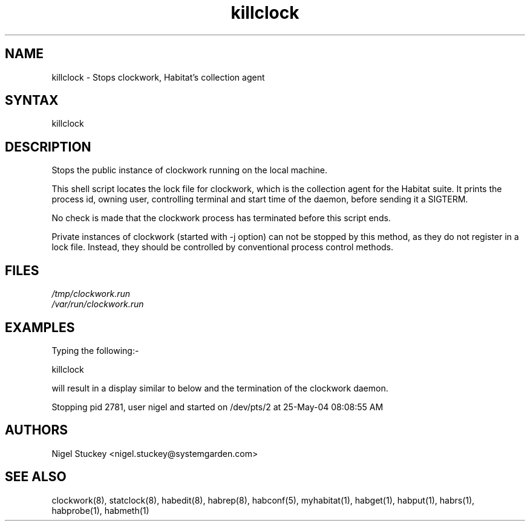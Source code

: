 .TH "killclock" "8" "2.0" "Nigel Stuckey" "Habitat"
.SH "NAME"
.LP 
killclock \- Stops clockwork, Habitat's collection agent
.SH "SYNTAX"
.LP 
killclock
.SH "DESCRIPTION"
.LP 
Stops the public instance of clockwork running on the local machine.

This shell script locates the lock file for clockwork, which is the 
collection agent for the Habitat suite.
It prints the process id, owning user, controlling terminal and start time 
of the daemon, before sending it a SIGTERM.

No check is made that the clockwork process has terminated before this
script ends.

Private instances of clockwork (started with \-j option) can not be stopped 
by this method, as they do not register in a lock file.
Instead, they should be controlled by conventional process control methods.
.SH "FILES"
.LP 
\fI/tmp/clockwork.run\fP 
.br 
\fI/var/run/clockwork.run\fP 
.SH "EXAMPLES"
.LP 
Typing the following:\-
.LP 
killclock
.LP 
will result in a display similar to below and the termination of the 
clockwork daemon.
.LP 
Stopping pid 2781, user nigel and started on /dev/pts/2 at 25\-May\-04 08:08:55 AM
.SH "AUTHORS"
.LP 
Nigel Stuckey <nigel.stuckey@systemgarden.com>
.SH "SEE ALSO"
.LP 
clockwork(8), statclock(8), habedit(8), habrep(8),
habconf(5),
myhabitat(1), habget(1), habput(1), habrs(1), habprobe(1), habmeth(1)

